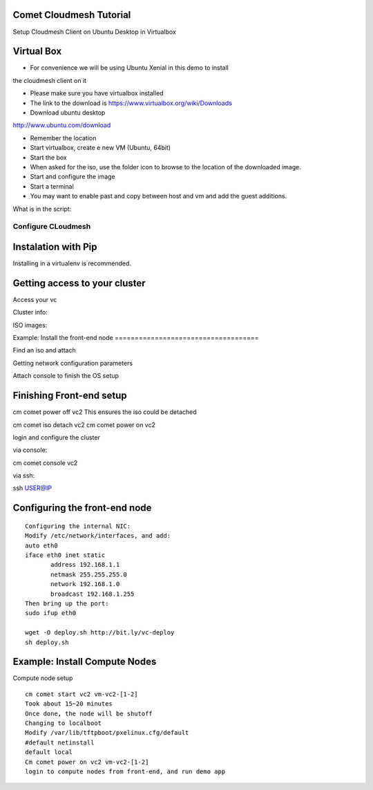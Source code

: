 Comet Cloudmesh Tutorial
=========================

SetupCloudmesh Client on Ubuntu Desktop in Virtualbox

Virtual Box
===========

* For convenience we will be using Ubuntu Xenial in this demo to install
the cloudmesh client on it 

* Please make sure you have virtualbox installed

* The link to the download is https://www.virtualbox.org/wiki/Downloads 


* Download ubuntu desktop
http://www.ubuntu.com/download

* Remember the location

* Start virtualbox, create e new VM (Ubuntu, 64bit)
* Start the box
* When asked for the iso, use the folder icon to browse to the location of the downloaded image.
* Start and configure the image
* Start a terminal 
* You may want to enable past and copy between host and vm and add the guest additions.

  
.. prompt:: bash

    wget -O cm-setup.sh http://bit.ly/cloudmesh-client-xenial
    sh cm-setup.sh

What is in the script:
    
.. prompt:: bash

    sudo apt install python-pip -y
    sudo apt install libssl-dev -y
    sudo pip install pip -U
    sudo apt install git -y
    sudo pip install ansible
    sudo pip install cloudmesh_client
    python --version
    pip --version
    git –version



Configure CLoudmesh
-------------------

.. prompt:: bash

   ssh-keygen
   cm
   cm version

    
Instalation with Pip
====================

Installing in a virtualenv is recommended.

.. prompt:: bash

  pip install cloudmesh_client
  cm help
  cm comet init

Getting access to your cluster
==============================

Access your vc

Cluster info:

.. prompt:: bash

  cm comet cluster ll 
  cm comet cluster
  cm comet cluster vc2

ISO images:

.. prompt:: bash

  cm comet iso list
  cm comet iso attach ubuntu-14.04.4-server-amd64.iso vc2

Example:Install the front-end node
====================================

Find an iso and attach

.. prompt:: bash

  cm comet iso list
  cm comet iso attach ubuntu-14.04.4-server-amd64.iso vc2

Getting network configuration parameters

.. prompt:: bash

  cm comet node info vc2

  Power on the node

.. prompt:: bash

  cm comet power on vc2

  If it is already running, please power if off so the iso attach
  could take effect:

.. prompt:: bash
  
  cm comet power off vc2

Attach console to finish the OS setup

.. prompt:: bash

  cm comet console vc2

Finishing Front-end setup
=========================

cm comet power off vc2
This ensures the iso could be detached

cm comet iso detach vc2
cm comet power on vc2

login and configure the cluster

via console:

cm comet console vc2

via ssh:

ssh USER@IP

Configuring the front-end node
===============================

::

   Configuring the internal NIC:
   Modify /etc/network/interfaces, and add:
   auto eth0
   iface eth0 inet static
	  address 192.168.1.1
	  netmask 255.255.255.0
	  network 192.168.1.0
	  broadcast 192.168.1.255
   Then bring up the port:        
   sudo ifup eth0

   wget -O deploy.sh http://bit.ly/vc-deploy
   sh deploy.sh


Example: Install Compute Nodes
===============================

Compute node setup

::

   cm comet start vc2 vm-vc2-[1-2]
   Took about 15~20 minutes
   Once done, the node will be shutoff
   Changing to localboot
   Modify /var/lib/tftpboot/pxelinux.cfg/default
   #default netinstall
   default local
   Cm comet power on vc2 vm-vc2-[1-2]
   login to compute nodes from front-end, and run demo app

